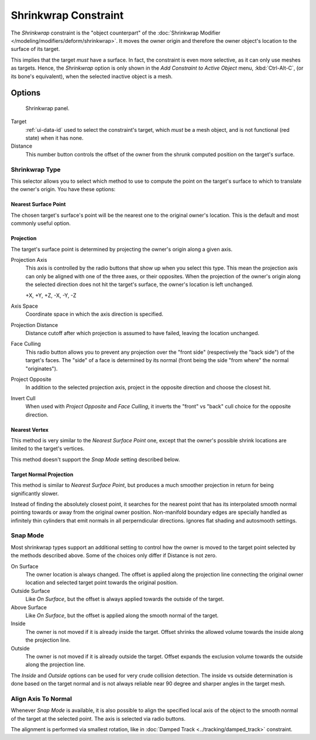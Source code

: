 .. _bpy.types.ShrinkwrapConstraint:

*********************
Shrinkwrap Constraint
*********************

The *Shrinkwrap* constraint is the "object counterpart" of
the :doc:`Shrinkwrap Modifier </modeling/modifiers/deform/shrinkwrap>`.
It moves the owner origin and therefore the owner object's location to the surface of its target.

This implies that the target *must* have a surface. In fact,
the constraint is even more selective, as it can only use meshes as targets. Hence,
the *Shrinkwrap* option is only shown in the *Add Constraint to Active Object* menu,
:kbd:`Ctrl-Alt-C`, (or its bone's equivalent),
when the selected inactive object is a mesh.


Options
=======

.. figure:: /images/rigging_constraints_relationship_shrinkwrap_panel.png

   Shrinkwrap panel.

Target
   :ref:`ui-data-id` used to select the constraint's target, which *must* be a mesh object,
   and is not functional (red state) when it has none.
Distance
   This number button controls the offset of the owner from the shrunk computed position on the target's surface.


Shrinkwrap Type
---------------

This selector allows you to select which method to use to compute the point on
the target's surface to which to translate the owner's origin. You have these options:


Nearest Surface Point
^^^^^^^^^^^^^^^^^^^^^

The chosen target's surface's point will be the nearest one to the original owner's location.
This is the default and most commonly useful option.


Projection
^^^^^^^^^^

The target's surface point is determined by projecting the owner's origin along a given axis.

Projection Axis
   This axis is controlled by the radio buttons that show up when you select this type.
   This mean the projection axis can only be aligned with one of the three axes, or their opposites.
   When the projection of the owner's origin along the selected direction does not hit the target's surface,
   the owner's location is left unchanged.

   +X, +Y, +Z, -X, -Y, -Z

Axis Space
   Coordinate space in which the axis direction is specified.

Projection Distance
   Distance cutoff after which projection is assumed to have failed, leaving the location unchanged.

Face Culling
   This radio button allows you to prevent any projection over the "front side"
   (respectively the "back side") of the target's faces. The "side" of a face is determined
   by its normal (front being the side "from where" the normal "originates").

Project Opposite
   In addition to the selected projection axis, project in the opposite direction and choose
   the closest hit.

Invert Cull
   When used with *Project Opposite* and *Face Culling*, it inverts the "front" vs "back" cull
   choice for the opposite direction.

Nearest Vertex
^^^^^^^^^^^^^^

This method is very similar to the *Nearest Surface Point* one,
except that the owner's possible shrink locations are limited to the target's vertices.

This method doesn't support the *Snap Mode* setting described below.

Target Normal Projection
^^^^^^^^^^^^^^^^^^^^^^^^

This method is similar to *Nearest Surface Point*, but produces a much smoother
projection in return for being significantly slower.

Instead of finding the absolutely closest point, it searches for the nearest point
that has its interpolated smooth normal pointing towards or away from the original owner
position. Non-manifold boundary edges are specially handled as infinitely thin
cylinders that emit normals in all perperndicular directions. Ignores flat
shading and autosmooth settings.

Snap Mode
---------

Most shrinkwrap types support an additional setting to control how the owner is moved to
the target point selected by the methods described above. Some of the choices
only differ if Distance is not zero.

On Surface
   The owner location is always changed. The offset is applied along the projection line
   connecting the original owner location and selected target point towards
   the original position.

Outside Surface
   Like *On Surface*, but the offset is always applied towards the outside of the target.

Above Surface
   Like *On Surface*, but the offset is applied along the smooth normal of the target.

Inside
   The owner is not moved if it is already inside the target. Offset shrinks
   the allowed volume towards the inside along the projection line.

Outside
   The owner is not moved if it is already outside the target. Offset expands
   the exclusion volume towards the outside along the projection line.

The *Inside* and *Outside* options can be used for very crude collision detection.
The inside vs outside determination is done based on the target normal and is
not always reliable near 90 degree and sharper angles in the target mesh.

Align Axis To Normal
--------------------

Whenever *Snap Mode* is available, it is also possible to align the specified
local axis of the object to the smooth normal of the target at the selected
point. The axis is selected via radio buttons.

The alignment is performed via smallest rotation, like in
:doc:`Damped Track <../tracking/damped_track>` constraint.

.. vimeo:: 171554427
